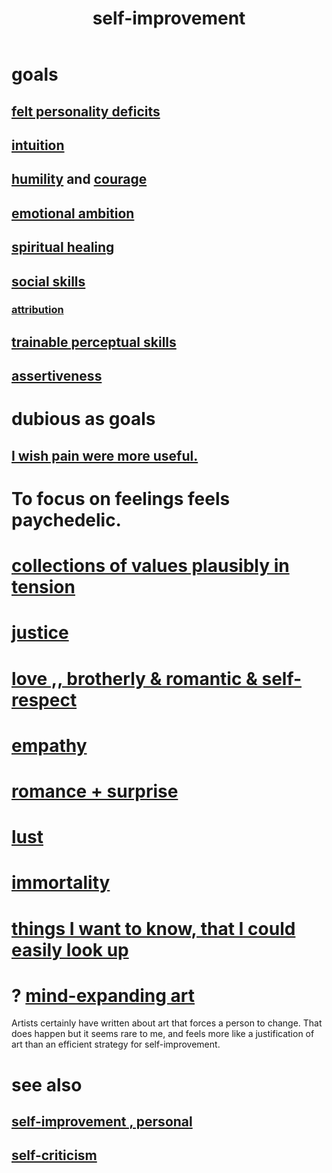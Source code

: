 :PROPERTIES:
:ID:       a7404dc2-004e-43d5-b8c6-862601cd2c03
:END:
#+title: self-improvement
* goals
** [[id:a9c646cb-09bd-4337-8b80-79d73ad2bcd2][felt personality deficits]]
** [[id:cd31d188-3857-469e-8af8-07ce8d4242d9][intuition]]
** [[id:91dc626c-36e2-4dc6-9c4f-fdea453c838e][humility]] and [[id:492bfe8d-77f0-4aa2-bb33-df9fa984f0ea][courage]]
** [[id:13aba0e9-33c1-4f2b-906c-4ab3ab683522][emotional ambition]]
** [[id:720f5a80-ba0a-4f12-888f-7adb38e2009f][spiritual healing]]
** [[id:3a009c94-db3a-4707-933b-e6c9ba4d4fee][social skills]]
*** [[id:786eebcb-c64d-4cf4-8448-76def28fd7e0][attribution]]
** [[id:7ab03ad0-c357-446c-81a3-1a0c619e7ffe][trainable perceptual skills]]
** [[id:1767a293-ee6a-47b7-b9b8-e8b2f05dd87f][assertiveness]]
* dubious as goals
** [[id:636d3275-7997-4503-9769-37cdb51722e2][I wish pain were more useful.]]
* To focus on feelings feels paychedelic.
  :PROPERTIES:
  :ID:       890fc33b-1247-459a-980f-6b3163f9bc1d
  :END:
* [[id:19a9138f-231e-459f-8207-ad51441be07b][collections of values plausibly in tension]]
* [[id:0a6dcf44-6c2c-432a-90a7-babfbb3e0b7d][justice]]
* [[id:a4897164-eb28-4c26-8f26-c8ac98f2db16][love ,, brotherly & romantic & self-respect]]
* [[id:e31ef49a-1cc3-417f-b1db-3d9f5c258abd][empathy]]
* [[id:890d9101-09c6-48f0-be54-e4e74a0ec961][romance + surprise]]
* [[id:94560eb7-3ea1-4098-9107-e083459de5cc][lust]]
* [[id:1d2b7fa8-e4f3-4e96-9b20-24901b7be28a][immortality]]
* [[id:fea693ce-0ef6-4535-9d8d-7e150ac6480e][things I want to know, that I could easily look up]]
* ? [[id:873e1417-d595-4610-a9ba-51f4921583fe][mind-expanding art]]
  Artists certainly have written about art that forces a person to change. That does happen but it seems rare to me, and feels more like a justification of art than an efficient strategy for self-improvement.
* see also
** [[id:a9ab0de0-a5e2-4f71-9298-f183ae4bb58e][self-improvement , personal]]
** [[id:a963e722-1f05-46e1-a9f5-d5f874b71f8f][self-criticism]]
